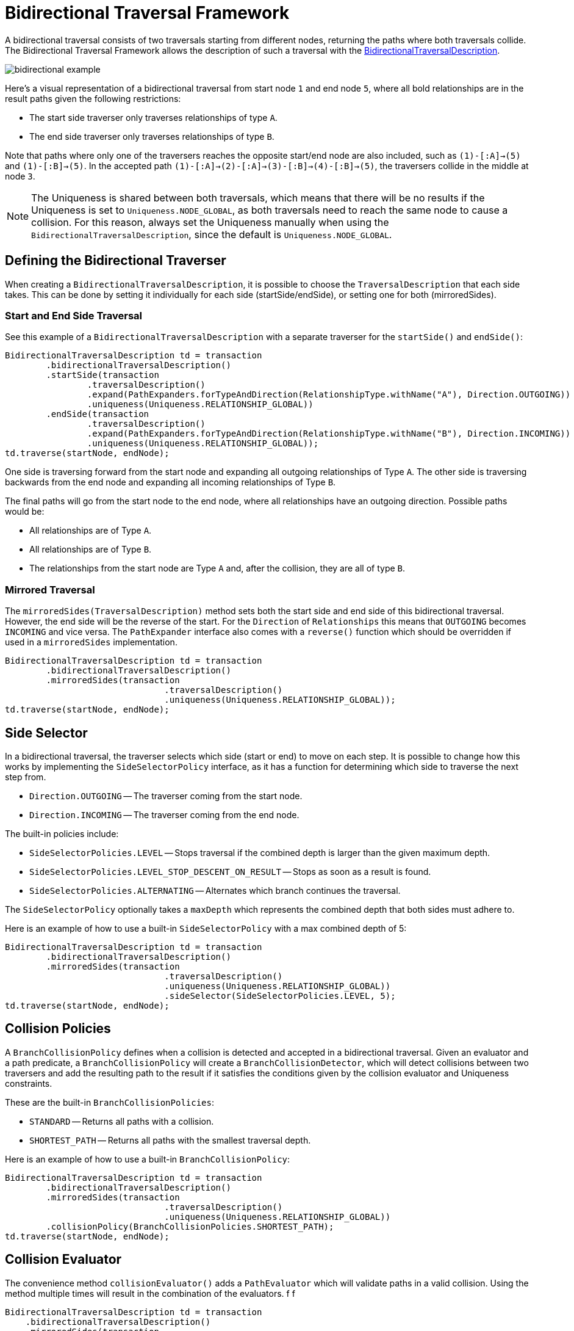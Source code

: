:description: Neo4j Bidirectional Traversal Framework Java API.

:org-neo4j-graphdb-bidirectional-traversal-description: {neo4j-javadocs-base-uri}/org/neo4j/graphdb/Transaction.html#bidirectionalTraversalDescription()

[[Bidirectional-Traversal-Framework]]
= Bidirectional Traversal Framework

A bidirectional traversal consists of two traversals starting from different nodes, returning the paths where both traversals collide.
The Bidirectional Traversal Framework allows the description of such a traversal with the link:/java-reference/{neo4j-version}/traversal-framework/bidirectional_traversal_framework/#_defining_the_bidirectional_traverser[BidirectionalTraversalDescription].

image:bidirectional-example.png[role="middle"]

Here's a visual representation of a bidirectional traversal from start node `1` and end node `5`, where all bold relationships are in the result paths given the following restrictions:

* The start side traverser only traverses relationships of type `A`.
* The end side traverser only traverses relationships of type `B`.

Note that paths where only one of the traversers reaches the opposite start/end node are also included, such as `(1)-[:A]->(5)` and `(1)-[:B]->(5)`.
In the accepted path `(1)-[:A]->(2)-[:A]->(3)-[:B]->(4)-[:B]->(5)`, the traversers collide in the middle at node `3`.

[NOTE]
====
The Uniqueness is shared between both traversals, which means that there will be no results if the Uniqueness is set to `Uniqueness.NODE_GLOBAL`,
as both traversals need to reach the same node to cause a collision.
For this reason, always set the Uniqueness manually when using the `BidirectionalTraversalDescription`, since the default is `Uniqueness.NODE_GLOBAL`.
====

== Defining the Bidirectional Traverser
When creating a `BidirectionalTraversalDescription`, it is possible to choose the `TraversalDescription` that each side takes.
This can be done by setting it individually for each side (startSide/endSide), or setting one for both (mirroredSides).

=== Start and End Side Traversal
See this example of a `BidirectionalTraversalDescription` with a separate traverser for the `startSide()` and `endSide()`:

[source, java, role="nocopy"]
----
BidirectionalTraversalDescription td = transaction
        .bidirectionalTraversalDescription()
        .startSide(transaction
                .traversalDescription()
                .expand(PathExpanders.forTypeAndDirection(RelationshipType.withName("A"), Direction.OUTGOING))
                .uniqueness(Uniqueness.RELATIONSHIP_GLOBAL))
        .endSide(transaction
                .traversalDescription()
                .expand(PathExpanders.forTypeAndDirection(RelationshipType.withName("B"), Direction.INCOMING))
                .uniqueness(Uniqueness.RELATIONSHIP_GLOBAL));
td.traverse(startNode, endNode);
----

One side is traversing forward from the start node and expanding all outgoing relationships of Type `A`.
The other side is traversing backwards from the end node and expanding all incoming relationships of Type `B`.

The final paths will go from the start node to the end node, where all relationships have an outgoing direction.
Possible paths would be:

* All relationships are of Type `A`.
* All relationships are of Type `B`.
* The relationships from the start node are Type `A` and, after the collision, they are all of type `B`.

=== Mirrored Traversal
The `mirroredSides(TraversalDescription)` method sets both the start side and end side of this bidirectional traversal.
However, the end side will be the reverse of the start.
For the `Direction` of `Relationships` this means that `OUTGOING` becomes `INCOMING` and vice versa.
The `PathExpander` interface also comes with a `reverse()` function which should be overridden if used in a `mirroredSides` implementation.

[source, java, role="nocopy"]
----
BidirectionalTraversalDescription td = transaction
        .bidirectionalTraversalDescription()
        .mirroredSides(transaction
                               .traversalDescription()
                               .uniqueness(Uniqueness.RELATIONSHIP_GLOBAL));
td.traverse(startNode, endNode);
----

== Side Selector
In a bidirectional traversal, the traverser selects which side (start or end) to move on each step.
It is possible to change how this works by implementing the `SideSelectorPolicy` interface, as it has a function for
determining which side to traverse the next step from.

* `Direction.OUTGOING` -- The traverser coming from the start node.
* `Direction.INCOMING` -- The traverser coming from the end node.

The built-in policies include:

* `SideSelectorPolicies.LEVEL` -- Stops traversal if the combined depth is larger than the given maximum depth.
* `SideSelectorPolicies.LEVEL_STOP_DESCENT_ON_RESULT` -- Stops as soon as a result is found.
* `SideSelectorPolicies.ALTERNATING` -- Alternates which branch continues the traversal.

The `SideSelectorPolicy` optionally takes a `maxDepth` which represents the combined depth that both sides must adhere to.

Here is an example of how to use a built-in `SideSelectorPolicy` with a max combined depth of 5:
[source, java, role="nocopy"]
----
BidirectionalTraversalDescription td = transaction
        .bidirectionalTraversalDescription()
        .mirroredSides(transaction
                               .traversalDescription()
                               .uniqueness(Uniqueness.RELATIONSHIP_GLOBAL))
                               .sideSelector(SideSelectorPolicies.LEVEL, 5);
td.traverse(startNode, endNode);
----

== Collision Policies
A `BranchCollisionPolicy` defines when a collision is detected and accepted in a bidirectional traversal.
Given an evaluator and a path predicate, a `BranchCollisionPolicy` will create a `BranchCollisionDetector`, which will detect collisions between two traversers and add the resulting path to the result if it satisfies the conditions given by the collision evaluator and Uniqueness constraints.

These are the built-in `BranchCollisionPolicies`:

* `STANDARD` -- Returns all paths with a collision.
* `SHORTEST_PATH` -- Returns all paths with the smallest traversal depth.

Here is an example of how to use a built-in `BranchCollisionPolicy`:

[source, java, role="nocopy"]
----
BidirectionalTraversalDescription td = transaction
        .bidirectionalTraversalDescription()
        .mirroredSides(transaction
                               .traversalDescription()
                               .uniqueness(Uniqueness.RELATIONSHIP_GLOBAL))
        .collisionPolicy(BranchCollisionPolicies.SHORTEST_PATH);
td.traverse(startNode, endNode);
----

== Collision Evaluator
The convenience method `collisionEvaluator()` adds a `PathEvaluator` which will validate paths in a valid collision.
Using the method multiple times will result in the combination of the evaluators. f f

[source, java, role="nocopy"]
----
BidirectionalTraversalDescription td = transaction
    .bidirectionalTraversalDescription()
    .mirroredSides(transaction
       .traversalDescription()
       .uniqueness(Uniqueness.RELATIONSHIP_GLOBAL))
    .collisionEvaluator(Evaluators.atDepth(3));
td.traverse(startNode, endNode);
----
